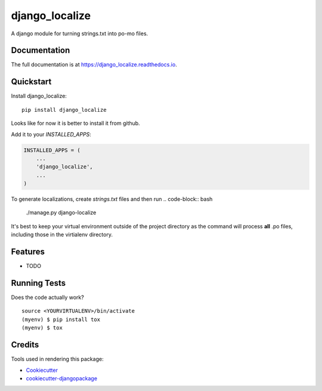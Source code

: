 =============================
django_localize
=============================

.. image:: https://badge.fury.io/py/django_localize.svg
    :target: https://badge.fury.io/py/django_localize

.. image:: https://travis-ci.org/therearesomewhocallmetim/django_localize.svg?branch=master
    :target: https://travis-ci.org/therearesomewhocallmetim/django_localize

.. image:: https://codecov.io/gh/therearesomewhocallmetim/django_localize/branch/master/graph/badge.svg
    :target: https://codecov.io/gh/therearesomewhocallmetim/django_localize

A django module for turning strings.txt into po-mo files.

Documentation
-------------

The full documentation is at https://django_localize.readthedocs.io.

Quickstart
----------

Install django_localize::

    pip install django_localize

Looks like for now it is better to install it from github.

Add it to your `INSTALLED_APPS`:

.. code-block:: python

    INSTALLED_APPS = (
        ...
        'django_localize',
        ...
    )


To generate localizations, create `strings.txt` files and then run
.. code-block:: bash
    ./manage.py django-localize

It's best to keep your virtual environment outside of the project directory as
the command will process **all** .po files, including those in the virtialenv
directory.

Features
--------

* TODO

Running Tests
-------------

Does the code actually work?

::

    source <YOURVIRTUALENV>/bin/activate
    (myenv) $ pip install tox
    (myenv) $ tox

Credits
-------

Tools used in rendering this package:

*  Cookiecutter_
*  `cookiecutter-djangopackage`_

.. _Cookiecutter: https://github.com/audreyr/cookiecutter
.. _`cookiecutter-djangopackage`: https://github.com/pydanny/cookiecutter-djangopackage
